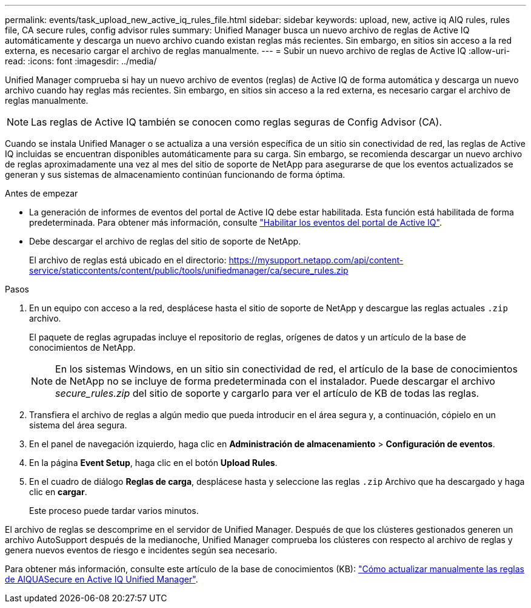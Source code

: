 ---
permalink: events/task_upload_new_active_iq_rules_file.html 
sidebar: sidebar 
keywords: upload, new, active iq AIQ rules, rules file, CA secure rules, config advisor rules 
summary: Unified Manager busca un nuevo archivo de reglas de Active IQ automáticamente y descarga un nuevo archivo cuando existan reglas más recientes. Sin embargo, en sitios sin acceso a la red externa, es necesario cargar el archivo de reglas manualmente. 
---
= Subir un nuevo archivo de reglas de Active IQ
:allow-uri-read: 
:icons: font
:imagesdir: ../media/


[role="lead"]
Unified Manager comprueba si hay un nuevo archivo de eventos (reglas) de Active IQ de forma automática y descarga un nuevo archivo cuando hay reglas más recientes. Sin embargo, en sitios sin acceso a la red externa, es necesario cargar el archivo de reglas manualmente.


NOTE: Las reglas de Active IQ también se conocen como reglas seguras de Config Advisor (CA).

Cuando se instala Unified Manager o se actualiza a una versión específica de un sitio sin conectividad de red, las reglas de Active IQ incluidas se encuentran disponibles automáticamente para su carga. Sin embargo, se recomienda descargar un nuevo archivo de reglas aproximadamente una vez al mes del sitio de soporte de NetApp para asegurarse de que los eventos actualizados se generan y sus sistemas de almacenamiento continúan funcionando de forma óptima.

.Antes de empezar
* La generación de informes de eventos del portal de Active IQ debe estar habilitada. Esta función está habilitada de forma predeterminada. Para obtener más información, consulte link:../config/concept_active_iq_platform_events.html["Habilitar los eventos del portal de Active IQ"].
* Debe descargar el archivo de reglas del sitio de soporte de NetApp.
+
El archivo de reglas está ubicado en el directorio: https://mysupport.netapp.com/api/content-service/staticcontents/content/public/tools/unifiedmanager/ca/secure_rules.zip[]



.Pasos
. En un equipo con acceso a la red, desplácese hasta el sitio de soporte de NetApp y descargue las reglas actuales `.zip` archivo.
+
El paquete de reglas agrupadas incluye el repositorio de reglas, orígenes de datos y un artículo de la base de conocimientos de NetApp.

+

NOTE: En los sistemas Windows, en un sitio sin conectividad de red, el artículo de la base de conocimientos de NetApp no se incluye de forma predeterminada con el instalador. Puede descargar el archivo _secure_rules.zip_ del sitio de soporte y cargarlo para ver el artículo de KB de todas las reglas.

. Transfiera el archivo de reglas a algún medio que pueda introducir en el área segura y, a continuación, cópielo en un sistema del área segura.
. En el panel de navegación izquierdo, haga clic en *Administración de almacenamiento* > *Configuración de eventos*.
. En la página *Event Setup*, haga clic en el botón *Upload Rules*.
. En el cuadro de diálogo *Reglas de carga*, desplácese hasta y seleccione las reglas `.zip` Archivo que ha descargado y haga clic en *cargar*.
+
Este proceso puede tardar varios minutos.



El archivo de reglas se descomprime en el servidor de Unified Manager. Después de que los clústeres gestionados generen un archivo AutoSupport después de la medianoche, Unified Manager comprueba los clústeres con respecto al archivo de reglas y genera nuevos eventos de riesgo e incidentes según sea necesario.

Para obtener más información, consulte este artículo de la base de conocimientos (KB): https://kb.netapp.com/Advice_and_Troubleshooting/Data_Infrastructure_Management/Active_IQ_Unified_Manager/How_to_update_AIQCASecure_rules_manually_in_Active_IQ_Unified_Manager["Cómo actualizar manualmente las reglas de AIQUASecure en Active IQ Unified Manager"].
